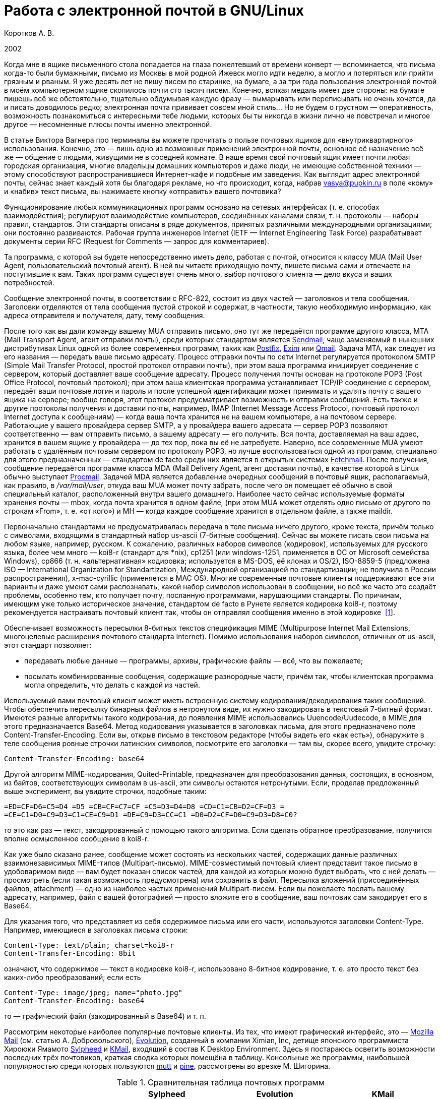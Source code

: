 = Работа с электронной почтой в GNU/Linux
:experimental:
:lang: ru
:source-highlighter: pygments
:source-language: console
:pygments-style: emacs
:pygments-linenums-mode: inline

Коротков А. В.

2002

Когда мне в ящике письменного стола попадается на глаза пожелтевший от
времени конверт — вспоминается, что письма когда-то были бумажными,
письмо из Москвы в мой родной Ижевск могло идти неделю, а могло
и потеряться или прийти грязным и рваным. Я уже десять лет не пишу писем
по старинке, на бумаге, а за три года пользования электронной почтой
в моём компьютерном ящике скопилось почти сто тысяч писем. Конечно,
всякая медаль имеет две стороны: на бумаге пишешь всё же обстоятельно,
тщательно обдумывая каждую фразу — вымарывать или переписывать не очень
хочется, да и писать доводилось редко; электронная почта прививает
совсем иной стиль… Но не будем о грустном — оперативность, возможность
познакомиться с интересными тебе людьми, которых бы ты никогда в жизни
лично не повстречал и многое другое — несомненные плюсы почты именно
электронной.

В статье Виктора Вагнера про терминалы вы можете прочитать о пользе почтовых
ящиков для «внутриквартирного» использования. Конечно, это — лишь одно из
возможных применений электронной почты, основное её назначение всё же — общение
с людьми, живущими не в соседней комнате. В наше время свой почтовый ящик имеет
почти любая городская организация, многие владельцы домашних компьютеров и даже
люди, не имеющие собственной техники — этому способствуют распространившиеся
Интернет-кафе и подобные им заведения. Как выглядит адрес электронной почты,
сейчас знает каждый хотя бы благодаря рекламе, но что происходит, когда, набрав
vasya@pupkin.ru в поле «кому» и «набив» текст письма, вы нажимаете кнопку
«отправить» вашего почтовика?

Функционирование любых коммуникационных программ основано на сетевых интерфейсах
(т. е. способах взаимодействия); регулируют взаимодействие компьютеров,
соединённых каналами связи, т. н. протоколы — наборы правил, стандартов. Эти
стандарты описаны в ряде документов, принятых различными международными
организациями; они постоянно развиваются. Рабочая группа инженеров Internet
(IETF — Internet Engineering Task Force) разрабатывает документы серии RFC
(Request for Comments — запрос для комментариев).

Та программа, с которой вы будете непосредственно иметь дело, работая с почтой,
относится к классу MUA (Mail User Agent, пользовательский почтовый агент). В ней
вы читаете приходящую почту, пишете письма сами и отвечаете на поступившие к
вам. Таких программ существует очень много, выбор почтового клиента — дело вкуса
и ваших потребностей.

Сообщение электронной почты, в соответствии с RFC-822, состоит из двух частей —
заголовков и тела сообщения. Заголовки отделяются от тела сообщения пустой
строкой и содержат, в частности, такую необходимую информацию, как адреса
отправителя и получателя, дату, тему сообщения.

После того как вы дали команду вашему MUA отправить письмо, оно тут же
передаётся программе другого класса, MTA (Mail Transport Agent, агент отправки
почты), среди которых стандартом является http://www.sendmail.org[Sendmail],
чаще заменяемый в нынешних дистрибутивах Linux одной из более современных
программ, таких как http://www.postfix.org[Postfix], http://www.exim.org[Exim]
или http://www.qmail.org[Qmail]. Задача MTA, как следует из его названия —
передать ваше письмо адресату. Процесс отправки почты по сети Internet
регулируется протоколом SMTP (Simple Mail Transfer Protocol, простой протокол
отправки почты), при этом ваша программа инициирует соединение с сервером,
который доставляет ваше сообщение адресату. Процесс получения почты основан на
протоколе POP3 (Post Office Protocol, почтовый протокол); при этом ваша
клиентская программа устанавливает TCP/IP соединение с сервером, передаёт ваши
почтовые логин и пароль и после успешной идентификации может принимать и удалять
почту с вашего ящика на сервере; вообще говоря, этот протокол предусматривает
возможность и отправки сообщений. Есть также и другие протоколы получения и
доставки почты, например, IMAP (Internet Message Access Protocol, почтовый
протокол Internet доступа к сообщениям) — когда ваша почта хранится не на вашем
компьютере, а на почтовом сервере. Работающие у вашего провайдера сервер SMTP, а
у провайдера вашего адресата — сервер POP3 позволяют соответственно — вам
отправить письмо, а вашему адресату — его получить. Вся почта, доставляемая на
ваш адрес, хранится в вашем ящике у провайдера — до тех пор, пока вы её не
затребуете. Наверно, все современные MUA умеют работать с удалённым почтовым
сервером по протоколу POP3, но лучше воспользоваться одной из программ,
специально для этого предназначенных — стандартом de facto среди них является в
открытых системах http://www.tuxedo.org/~esr/fetchmail[Fetchmail]. После
получения, сообщение передаётся программе класса MDA (Mail Delivery Agent, агент
доставки почты), в качестве которой в Linux обычно выступает
http://www.procmail.org[Procmail]. Задачей MDA является добавление очередных
сообщений в почтовый ящик, располагаемый, как правило, в _/var/mail/user_,
откуда ваш MUA может почту забрать, после чего он помещает её обычно в свой
специальный каталог, расположенный внутри вашего домашнего. Наиболее часто
сейчас используемые форматы хранения почты — mbox, когда почта хранится в одном
файле, (при этом MUA может отделять одно письмо от другого по строкам «From»,
т. е. «от кого») и MH — когда каждое сообщение хранится в отдельном файле, а
также maildir.

Первоначально стандартами не предусматривалась передача в теле письма ничего
другого, кроме текста, причём только с символами, входящими в стандартный набор
us-ascii (7-битные сообщения). Сейчас вы можете писать свои письма на любом
языке, например, русском. К сожалению, различных наборов символов (кодировок),
используемых для русского языка, более чем много — koi8-r (стандарт для *nix),
cp1251 (или windows-1251, применяется в ОС от Microsoft семейства Windows),
cp866 (т. н. «альтернативная» кодировка; используется в MS-DOS, её клонах и
OS/2), ISO-8859-5 (предложена ISO — International Organization for
Standartization, Международной организацией по стандартизации; не получила в
России распространения), x-mac-cyrillic (применяется в MAC OS). Многие
современные почтовые клиенты поддерживают все эти варианты и даже умеют сами
распознавать, какой набор символов использован в сообщении, но всё же часто это
создаёт проблемы, особенно тем, кто получает почту, посланную программами,
нарушающими стандарты. По причинам, имеющим уже только историческое значение,
стандартом de facto в Рунете является кодировка koi8-r, поэтому рекомендуется
настраивать почтовый клиент так, чтобы он отправлял сообщения именно в этой
кодировке [#back_1]## ##link:#foot_1[[1]].

Обеспечивает возможность пересылки 8-битных текстов спецификация MIME
(Multipurpose Internet Mail Extensions, многоцелевые расширения почтового
стандарта Internet). Помимо использования наборов символов, отличных от
us-ascii, этот стандарт позволяет:

* передавать любые данные — программы, архивы, графические файлы — всё, что вы
пожелаете;
* посылать комбинированные сообщения, содержащие разнородные части, причём так,
чтобы клиентская программа могла определить, что делать с каждой из частей.

Используемый вами почтовый клиент может иметь встроенную систему
кодирования/декодирования таких сообщений. Чтобы обеспечить пересылку бинарных
файлов в нетронутом виде, их нужно закодировать в текстовый 7-битный формат.
Имеются разные алгоритмы такого кодирования, до появления MIME использовались
Uuencode/Uudecode, в MIME для этого предназначается Base64. Метод кодирования
указывается в заголовках письма, для этого предназначено поле
Content-Transfer-Encoding. Если вы, открыв письмо в текстовом редакторе (чтобы
видеть его «как есть»), обнаружите в теле сообщения ровные строчки латинских
символов, посмотрите его заголовки — там вы, скорее всего, увидите строчку:

[source,edit]
----
Content-Transfer-Encoding: base64
----

Другой алгоритм MIME-кодирования, Quited-Printable, предназначен для
преобразования данных, состоящих, в основном, из байтов, соответствующих
символам в us-ascii, эти символы остаются нетронутыми. Если, проделав
предложенный выше эксперимент, вы увидите строчки, подобные таким:

[source,edit]
----
=ED=CF=D6=C5=D4 =D5 =CB=CF=C7=CF =C5=D3=D4=D8 =CD=C1=CB=D2=CF=D3 =
=CE=C1=D0=C9=D3=C1=CE=C9=D1 =DE=C9=D3=CC=C1 =D0=D2=CF=D0=C9=D3=D8=C0?
----

то это как раз — текст, закодированный с помощью такого алгоритма. Если сделать
обратное преобразование, получится вполне осмысленное сообщение в koi8-r.

Как уже было сказано ранее, сообщение может состоять из нескольких частей,
содержащих данные различных взаимонезависимых MIME-типов (Multipart-письмо).
MIME-совместимый почтовый клиент представит такое письмо в удобоваримом виде —
вам будет показан список частей, для каждой из которых можно будет выбрать, что
с ней делать — просмотреть (если такая возможность предусмотрена) или сохранить
в файл. Пересылка вложений (присоединённых файлов, attachment) — одно из
наиболее частых применений Multipart-писем. Если вы пожелаете послать вашему
адресату, например, файл с вашей фотографией — просто вложите его в сообщение,
ваш почтовик сам закодирует его в Base64.

Для указания того, что представляет из себя содержимое письма или его части,
используются заголовки Content-Type. Например, имеющиеся в заголовках письма
строки:

[source,edit]
----
Content-Type: text/plain; charset=koi8-r
Content-Transfer-Encoding: 8bit
----

означают, что содержимое — текст в кодировке koi8-r, использовано 8-битное
кодирование, т. е. это просто текст без каких-либо преобразований; если есть

[source,edit]
----
Content-Type: image/jpeg; name="photo.jpg"
Content-Transfer-Encoding: base64
----

то — графический файл (закодированный в Base64) и т. п.

Рассмотрим некоторые наиболее популярные почтовые клиенты. Из тех, что имеют
графический интерфейс, это — http://www.mozilla.org/[Mozilla Mail] (см. статью
А. Добровольского), http://www.ximian.com/products/evolution/[Evolution],
созданный в компании Ximian, Inc, детище японского программиста Хироюки Ямамото
http://sylpheed.good-day.net/[Sylpheed] и http://kmail.kde.org/[KMail], входящий
в состав K Desktop Environment. Здесь я постараюсь осветить возможности
последних трёх почтовиков, краткая сводка которых помещёна в таблицу. Консольные
же программы, наибольшей популярностью среди которых пользуются
http://www.mutt.org/[mutt] и http://www.washington.edu/pine[pine], рассмотрены
во врезке М. Шигорина.

.Сравнительная таблица почтовых программ
[cols=",,,",]
|===
|  |Sylpheed |Evolution |KMail

|Интерфейс |GTK+ |Gnome/GTK+ |KDE/QT

|Тип ящика |MH |mbox |mbox

|Сеть: | | |

|Протоколы |POP3, APOP, IMAP4, SMTP, SMTP AUTH, NNTP |POP3, IMAP4, SMTP,
SMTP AUTH |POP3, IMAP4, SMTP, SMTP AUTH

|Несколько аккаунтов |+ |+ |+

|Автоматическая проверка почты |+ |+ |+

|Поддержка: | | |

|i18n |+ |+ |+

|Разных кодировок |+ |+ |+

|MIME |+ |+ |+

|Просмотра графических вложений |+ |+ |+

|Сортировки сообщений |+ |+ |+

|Поиска сообщений |+ |+ |+

|Постановки сообщений в очередь |+ |+ |+

|Адресной книги |+ |+ |+

|Карточек vCard в адресной книге |+ |+ |-

|Автодополнения адреса |+ |- |+

|Фильтров |+ |+ |+

|GnuPG/PGP |+ |+ |+

|Импорта/экспорта почты |+ |+ |+

|HTML |- |+ |+

|Редактирование: | | |

|Автоматическая вставка подписи |+ |+ |+

|Проверка правописания |- |+ |+

|Внешний редактор |+ |- |+

|Черновики |+ |+ |+

|Шаблоны |+ |- |-

|Автоперенос строк |+ |+ |+

|Выделение цитат |+ |+ |+

|Печать |+ |+ |+
|===

Отмечу некоторые особенности рассматриваемых программ:

* Sylpheed:
** Двойной щелчок на URL в письме вызывает указанный в настройках браузер,
который загружает этот URL.
** Можно добавлять в сообщения дополнительные заголовки, в частности, есть
поддержка X-Face — в область заголовков вставляется специальным образом
закодированная картинка; например, можно использовать фотографию.
** Есть пометка сообщений разными цветами.
** Цитирование сообщений весьма тонко настраивается.
** Можно находить и удалять дубликаты писем.
** Поддерживается получение, чтение и отправка новостей.
** От основной версии Sylpheed «отпочковалась» Sylpheed-claws, имеющая свои
особенности; в дистрибутивы она не включается.
* Evolution:
** Это не просто почтовая программа, а персональный информационный менеджер
(PIM), включающий в себя, кроме почтового клиента, календарь и планировщик
заданий. Имеется очень развитая система управления контактами.
** Есть возможность обмена данными с наладонниками, работающими под управлением
Palm-OS (в Sylpheed так же есть обмен с такими устройствами, но только данными из
адресной книги).
** Можно создавать динамически обновляемые «виртуальные папки».
** Имеется возможность скрывать прочитанные или выбранные сообщения.
* KMail:
** Можно получать уведомления о поступлении новой почты.
** Есть тесная интеграция с другими приложениями KDE, в частности, поддержка
drag'n'drop, открытие URL при щелчке на нём в Konqueror и т. д.

Если вам не требуется что-либо очень уж _особенное_, то каждая из этих программ
может удовлетворить почти любые запросы. Если ваша рабочая среда — KDE, вполне
логичным будет использование KMail; для Gnome, наверно, больше подойдут Sylpheed
или Evolution, так же как и для других оконных менеджеров — если вы не
пользуетесь KDE, то вряд ли вам захочется, чтобы KMail потянула за собой
установку KDE-шных пакетов. Консольные почтовики — самые неприхотливые и
наименее требовательны к ресурсам, при этом по своим возможностям более чем
конкурентоспособны. Вы можете попробовать поработать с каждым из этих клиентов и
тогда уже сделать свой выбор. Сделаю лишь пару замечаний из собственных
наблюдений:

* Наиболее быстро загружается из вошедших в мой обзор программ Sylpheed, она же
быстрее всего выполняет операцию получения почты из локального спула; самая
медленная в этих отношениях — Evolution, причём очень заметно.
* Поиск самый быстрый — можно сказать, мгновенный,— наоборот, у Evolution, у неё
также он наиболее развитый по своим возможностям и самый удобно устроенный.

Подчёркиваю — это мой опыт работы с этими программами; у меня очень большой
ящик, с очень большим количеством сообщений в некоторых папках, кроме того,
папок также очень много и поэтому много правил фильтрации. Если у вас таких
объёмов почты не предвидится, то и очень сильной разницы в скорости работы не
будет. Если же настроить доставку сообщений с помощью Procmail, то разница в
скорости получения почты вообще нивелируется.

Рассмотрим подробнее работу с Evolution. После её первого запуска в домашнем
каталоге создаётся каталог _evolution_ и осуществляется первоначальное
конфигурирование специальным <>. Потребуется ввести ваше имя и адрес электронной
почты, можно будет указать также название организации и выбрать файл подписи.
Последний может иметь примерно следующий вид:

[source,edit]
----
С наилучшими пожеланиями,
Василий Ферапонтович Пупкин.
mailto:vasya@pupkin.ru
----

Можете проявить фантазию, но сильно не увлекайтесь - мало кому могут понравиться
слишком длинные и экзотические варианты. На следующем экране указываем в <> <>,
если собираемся получать почту с помощью Fetchmail. Путь и имя локального яшика
можно оставить те, что будут предложены по умолчанию. Далее, в настройках <>
укажем тип сервера <> и его имя, например, <>. Дальше потребуется присвоить имя
настроенному счёту, можно его сделать счётом по умолчанию. После указания на
следующем экране часового пояса предварительная настройка завершается и вы
сможете работать с Evolution. Более подробную настройку можно сделать, выбрав в
меню Инструменты->Установки почты - добавить другие счета или отредактировать
существующие, в закладке <> - настроить цвет выделения цитат, в закладке <> -
стили написания и пересылки писем, в <> - установить кодировку символов по
умолчанию и некоторые другие. Если раньше вы пользовались другим почтовым
клиентом - можно импортировать всю полученную ранее почту в Evolution, выбрав в
меню Файл->Импортирование. Запускается <>, который поможет вам это сделать.

В левой части программы отображается панель закладок, с помощью которой можно
выбрать, что вы собираетесь делать - работать с почтой, календарём,
отредактировать ваш контакт-лист или настроить задания и т.д. Правее расположена
панель папок, в которых хранятся ваши почта, контакты, задания и календарь. Ещё
правее - утилита поиска, ниже неё во время работы с почтой вы видите список
сообщений из той папки, которая в данный момент является активной, ниже списка
расположено окно для отображения самих сообщений. Папка <> суммирует текущее
состояние вашего почтового ящика, ваши встречи, задания и другую информацию.
Можно настроить отображение списка новостей с различных порталов и получение
сводки погоды.

Если почта уже доставлена в локальный спул, можно её получить выбором в панели
инструментов <>, при этом будут также отправлены ваши сообщения из очереди, если
они там есть. Теперь можно прочитать почту, удалить ненужные сообщения (они
попадают в мусорную корзину, которую следует периодически очищать), переместить
какие-либо из них в другие папки, ответить на них, распечатать и т.д. При
создании нового письма или ответе на пришедшее к вам проверяется правописание;
можно подписать его ключом PGP и даже зашифровать, послать копии нескольким
адресатам, вложить файлы. Можно написать сообщение в формате HTML, но я делать
этого не советую - многие не любят получать такие письма, некоторые фильтруют их
как спам; по крайней мере, поинтересуйтесь об этом вначале у кашего адресата.
Написанное письмо можно отправить немедленно или поместить в очередь. Тут не
обошлось, к сожалению, без ложки дёгтя: Evolution принудительно отправляет все
сообщения закодированными в Base64 или Quoted-Printable, что, пожалуй, является
единственным серьёзным недостатком этого в остальном замечательного клиента.
Хотя среди современных почтовых программ, наверно, не найти такую, которая не
понимала бы это кодирование, но, во-первых, вашим адресатам может такое
поведение вашего почтовика не понравиться — большинство всё же предпочитает
получать письма в обычном текстовом формате, во-вторых, это увеличивает объём
письма, в-третьих, многие листы рассылки имеют опцию получения писем в
дайджестах — когда несколько писем объединяются в одно большое — в этом случае у
получающих их могут быть проблемы с прочтением ваших посланий.

Список сообщений может отображаться различными способами, например, в листах
рассылки удобно сортировать письма по дискуссиям: в меню выберите Просмотр
Список подшитых сообщений. Довольно удобной является возможность скрывать уже
прочитанные письма: Просмотр Скрыть прочитанные сообщения. Каждое письмо имеет
подробное контекстное меню - можно, например, добавить отправителя в адресную
книгу или создать правило из сообщения - фильтр или виртуальную папку.

Можно настроить фильтры, с тем чтобы хранить получаемую почту не вперемешку, а
отсортированной по тем или иным критериям. Например, удобно для каждого листа
рассылки заводить отдельную папку, письма от какого-либо постоянного адресата
хранить также в отдельном месте и т.д. Количество создаваемых папок не
ограничено, они могут содержать другие вложенные папки. Выбираем в меню
Инструменты Фильтры... Появляется список зарегистрированных правил фильтрации -
пустой, если пока их нет. Нажимаем кнопку <>, пишем название фильтра, например,
<>, указываем критерий фильтрации - <>, условие - <>, в отведённом для этого
поле пишем, что содержит - <>, выбираем действие - <> и указываем нужную папку,
которую можно сделать заранее или прямо во время настройки фильтра. Фильтры
можно редактировать, удалять и перемещать по списку - в самом верху разумнее
всего помещать те из них, которым удовлетворяет больше всего сообщений из
получаемой вами почты.

Evolution имеет отличные средства поиска - выберите папку, в которой вы хотите
найти письма, содержащие какую-либо информацию, например, выбираем папку с
листом рассылки community@altlinux.ru; определяем, где искать - <>, что искать -
<>, нажимаем кнопку <> и почти мгновенно получаем список сообщений, содержащих
то, что мы хотели найти. В каждом найденном письме слово <> будет выделено -
удобно для просмотра результатов поиска.

Одной из наиболее привлекательных особенностей Evolution является возможность
создания виртуальных папок. Допустим, мы осуществили описанный выше поиск.
Выберем теперь в утилите поиска <>, в открывшемся меню напишем название фильтра,
например, <> и заполним условия и критерии, которым должна удовлетворять эта
папка. Можно добавить источники - например, указать, что туда следует также
добавлять сообщения из папки debian, в которой хранятся письма из рассылки
debian-russian. Важно то, что физически эти письма не копируются, в отличие от
реальных папок, т.е. дополнительное место не расходуется. Теперь при поступлении
в папки community и debian новых сообщений, содержащих <>, они будут
автоматически добавляться в эту виртуальную папку. Можно также для создания
виртуальной папки выбрать в меню Инструменты Редактор виртуальных папок...

Другие возможности Evolution как персонального информационного менеджера -
календарь, задания - я рассматривать не буду, поскольку это выходит за рамки
данной статьи; всё это можно найти в довольно подробной документации.

Настроим теперь программу Fetchmail, которая будет забирать всю вашу почту со
всех почтовых ящиков, которые вы имеете (у меня их три — по одному на серверах
моих двух провайдеров, один — на eudoramail). Удобнее всего воспользоваться для
настройки специально для этого предназначенной графической конфигурилкой
Fetchmailconf. После её запуска

[source,bash]
----
[user@localhost user]$ fetchmailconf
----

вы сможете выбрать, в каком режиме она должна работать — «новичок» или
«эксперт»; если экспертом в этих вопросах вы себя не ощущаете — соглашайтесь на
первый вариант. После настройки вы получите в своём домашнем каталоге
конфигурационный файл _.fetchmailrc_. Если будете делать его «руками», не
забудьте задать для него правильные права доступа:

[source,bash]
----
[user@localhost user]$ chmod 600 .fetchmailrc
----

Вот примерно то, что вы можете получить в этом файле:

[source,edit]
----
# Configuration created Tue Oct 22 05:06:17 2002 by fetchmailconf
set logfile "/home/vasya/fetchmail.log"
set postmaster "vasya"
set bouncemail
set no spambounce
set properties ""
poll mail.mymainprovider.ru with proto POP3
       user 'rvasya' there with password 'PaSsWoRd' is 'vasya' here

skip mail.mysecondprovider.ru with proto POP3
       user 'rvasya' there with password 'pAsSwOrD' is 'vasya' here
----

Формат конфигурационного файла достаточно прозрачен — указаны имя почтового
сервера провайдера, протокол (POP3), ваши логин и пароль для почты и кому
следует отдать все полученные сообщения. Командой

[source,bash]
----
[user@localhost user]$ fetchmail
----

вы сможете забрать всю вашу почту с ящика на mail.mymainprovider.ru, ящик на
mail.mysecondprovider.ru Fetchmail проверять не будет. Для того, чтобы получить
сообщения со второго аккаунта, надо запускать Fetchmail с указанием брать почту
именно с него:

[source,bash]
----
[user@localhost user]$ fetchmail mail.mysecondprovider.ru
----

Можно теперь забрать полученную почту из спула.

Я не люблю spam. Во-первых, я — вегетарианец. Во-вторых, к сожалению (в данном
случае, скорее, к счастью) не умею читать ни по-китайски, ни по-корейски, а
именно на этих языках больше всего сыплется в мой ящик всевозможного рекламного
хлама. В-третьих, вообще не люблю рекламу, особенно когда мне её пытаются
втюхать принудительным порядком. Если вы заведёте себе адрес электронной почты,
то рано или поздно (разве что не будете его вообще использовать) также начнёте
получать всевозможную дрянь, начиная с предложений зарабатывать $1 000 000 в
неделю и кончая посланиями зазывал со свежеиспечённых порно-ресурсов. Особенно
много мусора приходится выгребать из бесплатных Интернет-ящиков. Постарайтесь
поменьше «засвечивать» свой ящик в Сети, особенно тот, что вы откроете у своего
провайдера. Но что же делать, если меры предосторожности не помогли, и вы стали
получать на свой адрес спам? Для этого нужно использовать фильтрацию почты.

Настройку фильтров в почтовом клиенте мы уже рассматривали, при этом непрошенных
гостей вашего почтового ящика можно попросить занять подобающее им место в
мусорной корзине. Но более интересным будет такой вариант фильтрации, при
котором эти гости не пройдут дальше порога — применим для этого возможности
Procmail.

Эта весьма полезная программа использует для своей работы конфигурационный файл
_.procmailrc_, который должен находиться в вашем домашнем каталоге. Создадим
его:

[source,bash]
----
[user@localhost user]$ touch .procmailrc
[user@localhost user]$ chmod 600 .procmailrc
----

В этом файле определяются правила, которые указывают Procmail, какие действия
надо предпринять после получения сообщения — сохранить его, игнорировать,
автоматически на него ответить, обработать тем или иным образом и т. д. Формат
его следующий:

* Любая строка, начинающаяся с символа [.kbd]###, считается комментарием,
Procmail её игнорирует.
* Строки, начинающиеся с ``:0`` или ``:0:``, указывают на начало нового
правила, которое говорит Procmail, что следует делать с сообщением.
* Строки, начинающиеся с ``*``, обозначают условие выполнения правила;
используются для определения сообщения, которое необходимо обработать этим
правилом.
* Оставшиеся строки рассматриваются как команды — например, удалить, переслать,
сохранить сообщение и т. д.
* В этом файле могут определяться некоторые переменные окружения.

Некоторые переменные, используемые Procmail, имеют предопределённые значения,
большинство из них можно обычно не менять, при этом вы можете ввести и
использовать свои.

[source,edit]
----
# Определим, куда должны доставляться сообщения,
# к которым не будут применены фильтры.
EVO=$HOME/evolution/local/Inbox
# Ещё ряд полезных переменных для простоты записи правил.
INBOX=$EVO
SUBEVO=$EVO/subfolders
COMMUNITY=$SUBEVO/community/mbox
DEBIAN=$SUBEVO/debian/mbox
SPAM=$SUBEVO/spam/mbox
# Имя файла, в котором будут зарегистрированы
# действия Procmail.
LOGFILE =$HOME/procmail.log
# Полезно в процессе отладки для расширенной диагностики.
VERBOSE=yes
# Создание резюме в $LOGFILE для каждого применённого правила.
LOGABSTRACT=all

# Определим правила фильтрации. Отрабатываются последовательно.

# Два списка рассылки. Точки в адресах экранируются,
# чтобы они не воспринимались как метасимволы.

# В заголовке "Кому" имеется адрес community@altlinux.ru
:0:
* ^To:.*community@altlinux\.ru
$COMMUNITY
# В заголовке "Кому" или "Копия" имеется адрес
# debian-russian@lists.debian.org
:0:
* ^(To|Cc:).*debian-russian@lists\.debian\.org
$DEBIAN

# С этого домена мне шлют только спам, выбросить сразу.
:0
* ^From:.*@163\.com
/dev/null

# Тема письма содержит сочетание "porno". Скорее всего, спам.
:0:
* ^Subject:.*porno
$SPAM

# Всё оставшееся -- сюда.
:0:
$INBOX/mbox
----

Общий синтаксис правила в _.procmailrc_ следующий:

[source,edit]
----
:0 [опции] [ : [исполняемый файл] ]
* условие
* условие
...
* условие
команда
----

Отличие правила, начинающегося с ``:0:`` от ``:0``, заключается в том,
что в первом случае осуществляется блокировка файла, в который происходит
доставка сообщения — это нужно для обеспечения того, чтобы одновременно
какой-либо другой процесс не стал что-то писать в этот же файл. Опции
определяют, к чему применяется условие или что передаётся команде и т. д.
Например, опция ``H`` означает, что условие применяется к заголовку
сообщения (действует по умолчанию), опция ``D`` — что следует различать
верхний и нижний регистры, опция ``b`` — команде передаётся тело письма
и т. д. Можно объединить несколько опций, записав их подряд. После этого идут
условия, по одному в строке, каждое из них должно начинаться символом ``*``,
завершается правило командой — что делать, если выполнены условия. Для записи
условий применяются так называемые регулярные выражения, являющиеся очень мощным
и эффективным средством обработки текстов. В регулярных выражениях используются
специальные символы — метасимволы, среди которых, например, имеются следующие:

* ``^`` Начало строки.
* ``$`` Конец строки.
* ``.`` Любой символ, за исключением конца строки.
* ``*`` Ноль или более раз. Пример: ``.*`` — любая последовательность
символов, кроме конца строки.
* ``+`` Один или более раз. Пример: ``a+`` — последовательность из
одного или более символов ``a``.
* ``?`` Ноль или один раз. Пример: ``a?`` — ноль или один символ
``a``.
* ``[]`` Любой символ из числа заключённых в скобки; можно задать диапазон.
Пример: ``[a-c]`` — любой символ среди ``a``, ``b``, ``c``.
* ``[^]`` Любой символ, кроме указанных в скобках. Пример: ``[^ab]`` —
любой символ, кроме ``a``, ``b`` и конца строки.
* ``|`` Или. Пример: ``a|b`` — или ``a`` или ``b``.

Если ваша почта хранится в формате MH, то при написании пункта назначения
сообщений следует имя каталога завершать символами ``/.``:

[source,edit]
----
/home/vasya/mail/inbox/.
----

Приведённый пример конфигурационного файла — намеренно очень упрощенный; как его
писать и множество примеров правил можно найти в документации к Procmail.

Для применения модифицируем рассмотренный выше файл _.fetchmailrc_:

[source,edit]
----
...
poll mail.mymainprovider.ru with proto POP3
       user 'rvasya' there with password 'PaSsWoRd' is 'vasya' here
       mda "/usr/bin/procmail -d %T"
...
----

Сейчас вся почта, забираемая Fetchmail с сервера, будет сразу роздана Procmail
по пунктам назначения.

Давайте попробуем возвести бастион эпистолам этих охальников ещё дальше — не
пустим их вообще на ваш компьютер, удалив прямо на почтовом сервере.
Воспользуемся для этого программой
http://mailfilter.sourceforge.net/[mailfilter]. Создаём в домашнем каталоге её
конфигурационный файл:

[source,bash]
----
[user@localhost user]$ touch .mailfilterrc
[user@localhost user]$ chmod 600 .mailfilterrc
----

Теперь его надо заполнить содержимым. Также, как в конфигурационном файле
Procmail, здесь используются регулярные выражения, можно вносить комментарии:

[source,edit]
----
# Имя почтового сервера.
SERVER=www.eudoramail.com
# Имя пользователя на сервере.
USER=ruser
# Пароль.
PASS=PaSsWoRd
# Используемый протокол. Оставить pop3, пока поддерживается только он.
PROTOCOL=pop3
# Порт POP3-сервера.
PORT=110
# Порядок предыдущих строк не следует менять, как и регистр ключевых слов.
# Можно задать несколько аккаунтов.
# Имя файла журнала. Файл должен существовать и иметь права на запись,
# так же как и каталог, в котором он расположен.
LOGFILE=/home/user/mailfilter.log
# Не следует различать регистр букв.
REG_CASE=no
# Временно включим режим тестирования. mailfilter только симулирует
# удаление спама. После проверки правильности работы уберём эту строку.
TEST=yes
# Удаляем иногда возникающие дубликаты писем.
DEL_DUPLICATES=yes

# Пишем фильтры.
# Удалить всю почту, поступившую с домена 163.com.
DENY=^From:.*@163\.com
# Если есть адресат с этого домена, от которого надо получать
# почту, специально это разрешим:
ALLOW=^From:.*gooduser@163\.com
# Удалить всю почту от baduser@hotmail.com.
DENY=^From:.*baduser@hotmail\.com
# Удалить все сообщения с темами, в которых встречается "porno".
DENY=^Subject:.*porno
----

Можно теперь запустить mailfilter из командной строки, он соединится с
POP3-сервером и удалит почту в соответствии с заданными правилами. Результаты
его работы можно посмотреть в лог-файле. Если модифицировать _.fetchmailrc_:

[source,edit]
----
...
poll mail.mymainprovider.ru with proto POP3
       user 'rvasya' there with password 'PaSsWoRd' is 'vasya' here
       mda "/usr/bin/procmail -d %T"
       preconnect "/usr/bin/mailfilter"
...
----

то сначала отработает Mailfilter, а затем не удалённая почта будет получена и
доставлена по назначению [#back_2]## ##link:#foot_2[[2]].

При написании конфигурационных файлов Procmail и, особенно, Mailfilter, следует
быть очень внимательным, чтобы не пришлось искать свою почту по всей файловой
системе или — ещё хуже — кричать «Мама, роди меня обратно!», обнаружив в логах,
что самое важное в вашей жизни письмо было гильотинировано на сервере или
отправлено Procmail в _/dev/null_ уже во время доставки. Лучше перестраховаться
и разгрести папку «spam» в почтовике, чем оказаться в ситуации безвозвратной
потери необходимого вам сообщения. Например, при рассмотренной выше
конфигурации, будут уничтожаться сообщения с темами не только «My new pornosite»
и подобными им, но и «Problemy oporno-dvigatelnogo apparata», «Spornoe mnenie»
и т. д. Советую отсекать на сервере только явно заведомый спам, а
«подозрительные» письма направлять в отведённую для этого папку — обычно там
бывает немного сообщений, и, как правило, достаточно просмотреть заголовки,
чтобы решить их судьбу.

'''''

{empty}[#foot_1]#[1]# Это не относится к другим государствам из бывшего СССР, в
которых используется кириллическая письменность — стандартным там может быть
другой набор символов. link:#back_1[[вернуться]]

{empty}[#foot_1]#[2]# Если Mailfilter не сможет работать по какой-либо причине,
почта получена не будет. link:#back_2[[вернуться]]
